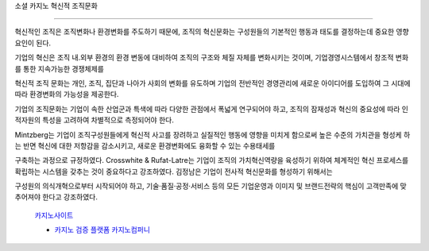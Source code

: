 소셜 카지노 혁신적 조직문화

===================================


혁신적인 조직은 조직변화나 환경변화를 주도하기 때문에, 
조직의 혁신문화는 구성원들의 기본적인 행동과 태도를 결정하는데 
중요한 영향요인이 된다.

기업의 혁신은 조직 내.외부 환경의 환경 변동에 대비하여 조직의 구조와 
체질 자체를 변화시키는 것이며, 
기업경영시스템에서 창조적 변화를 통한 지속가능한 경쟁체제를 

혁신적 조직 문화는 개인, 조직, 집단과 나아가 사회의 변화를 유도하며 
기업의 전반적인 경영관리에 새로운 아이디어를 도입하여 그 시대에 따라 
환경변화의 가능성을 제공한다. 

기업의 조직문화는 기업이 속한 산업군과 특색에 따라 다양한 관점에서 
폭넓게 연구되어야 하고, 조직의 잠재성과 혁신의 중요성에 따라 
인적자원의 특성을 고려하여 차별적으로 측정되어야 한다. 

Mintzberg는 기업이 조직구성원들에게 혁신적 사고를 장려하고 실질적인 행동에 
영향을 미치게 함으로써 높은 수준의 가치관을 형성케 하는 반면 혁신에 대한 
저항감을 감소시키고, 새로운 환경변화에도 융화할 수 있는 수용태세를 

구축하는 과정으로 규정하였다. 
Crosswhite & Rufat-Latre는 기업이 조직의 가치혁신역량을 육성하기 위하여 
체계적인 혁신 프로세스를 확립하는 시스템을 갖추는 것이 중요하다고 강조하였다.
김정남은 기업이 전사적 혁신문화를 형성하기 위해서는 

구성원의 의식개혁으로부터 시작되어야 하고, 기술·품질·공정·서비스 등의 
모든 기업운영과 이미지 및 브랜드전략의 핵심이 고객만족에 맞추어져야 한다고 강조하였다.



 `카지노사이트 <https://projectfluent.io/>`_
 
 - `카지노 검증 플랫폼 카지노컴퍼니 <https://projectfluent.io/>`_
 
 .. toctree::

   usage
   api
   work
   

